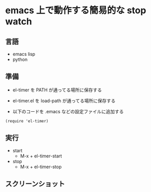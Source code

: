 * emacs 上で動作する簡易的な stop watch 

** 言語
- emacs lisp 
- python

** 準備

- el-timer を PATH が通ってる場所に保存する

- el-timer.el を load-path が通ってる場所に保存する

- 以下のコードを .emacs などの設定ファイルに追加する
#+begin_src
(require 'el-timer)
#+end_src
** 実行
- start
  - M-x + el-timer-start
- stop
  - M-x + el-timer-stop
    
** スクリーンショット

  #+ATTR_HTML: :width 50% :height 50%  
  [[https://raw.githubusercontent.com/taiseiyo/el-timer/master/screenshot/whole.png]]
  #+ATTR_HTML: :width 50% :height 50%     
  [[https://github.com/taiseiyo/el-timer/blob/master/screenshot/anime.gif]]

** COMMENT デモ動画

[[https://github.com/taiseiyo/el-timer/blob/master/screenshot/anime.gif]]
